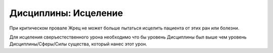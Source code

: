 Дисциплины: Исцеление
=====================

При критическом провале Жрец не может больше пытаться исцелить пациента от этих ран или болезни.

Для исцеления сверъестественного урона необходимо что бы уровень Дисциплины был выше чем уровень Дисциплины/Сферы/Силы существа, который нанес этот урон.
